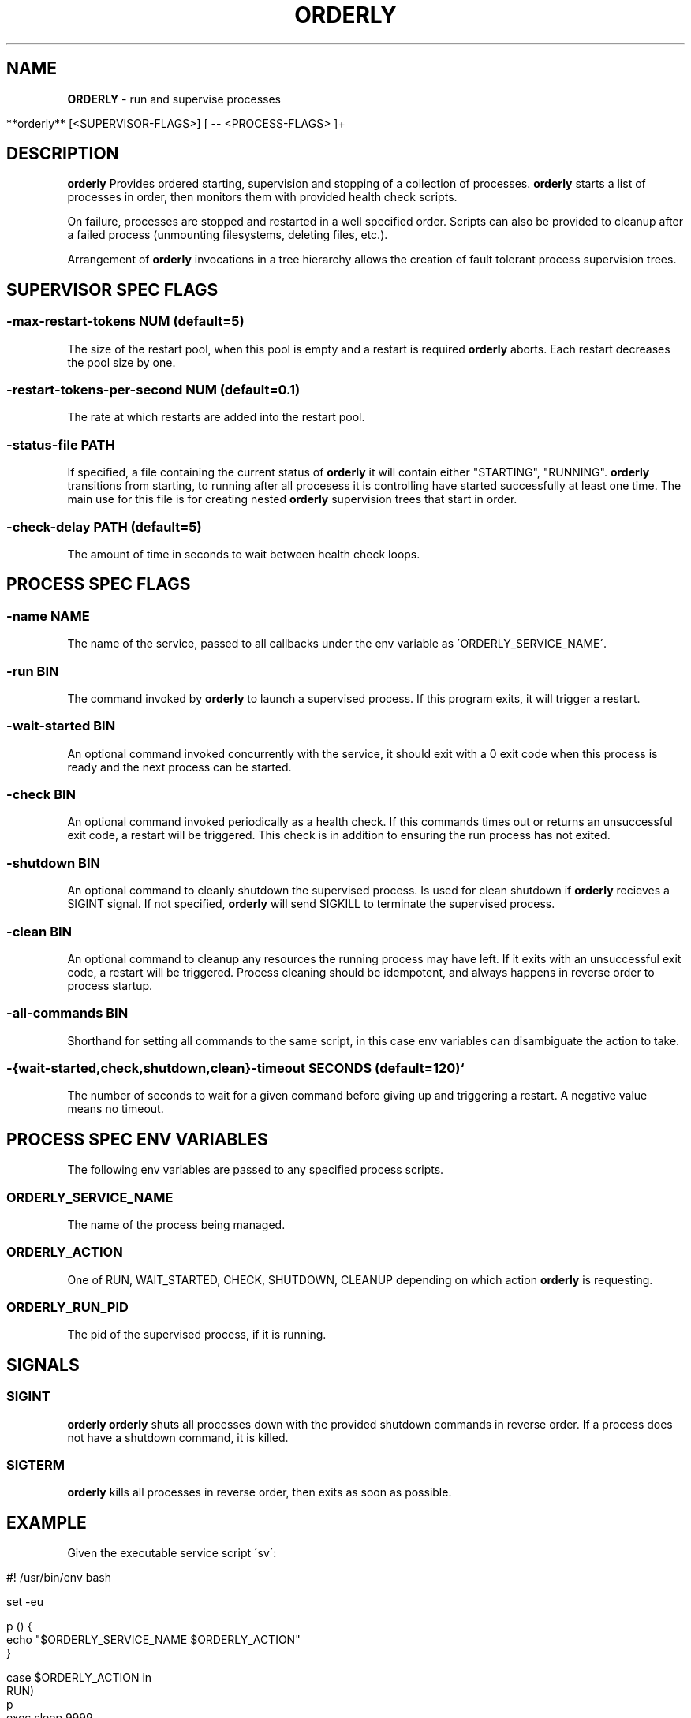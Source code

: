 .\" generated with Ronn/v0.7.3
.\" http://github.com/rtomayko/ronn/tree/0.7.3
.
.TH "ORDERLY" "1" "March 2019" "" ""
.
.SH "NAME"
\fBORDERLY\fR \- run and supervise processes
.
.IP "" 4
.
.nf

  **orderly** [<SUPERVISOR\-FLAGS>] [ \-\- <PROCESS\-FLAGS> ]+
.
.fi
.
.IP "" 0
.
.SH "DESCRIPTION"
\fBorderly\fR Provides ordered starting, supervision and stopping of a collection of processes\. \fBorderly\fR starts a list of processes in order, then monitors them with provided health check scripts\.
.
.P
On failure, processes are stopped and restarted in a well specified order\. Scripts can also be provided to cleanup after a failed process (unmounting filesystems, deleting files, etc\.)\.
.
.P
Arrangement of \fBorderly\fR invocations in a tree hierarchy allows the creation of fault tolerant process supervision trees\.
.
.SH "SUPERVISOR SPEC FLAGS"
.
.SS "\-max\-restart\-tokens NUM (default=5)"
The size of the restart pool, when this pool is empty and a restart is required \fBorderly\fR aborts\. Each restart decreases the pool size by one\.
.
.SS "\-restart\-tokens\-per\-second NUM (default=0\.1)"
The rate at which restarts are added into the restart pool\.
.
.SS "\-status\-file PATH"
If specified, a file containing the current status of \fBorderly\fR it will contain either "STARTING", "RUNNING"\. \fBorderly\fR transitions from starting, to running after all procesess it is controlling have started successfully at least one time\. The main use for this file is for creating nested \fBorderly\fR supervision trees that start in order\.
.
.SS "\-check\-delay PATH (default=5)"
The amount of time in seconds to wait between health check loops\.
.
.SH "PROCESS SPEC FLAGS"
.
.SS "\-name NAME"
The name of the service, passed to all callbacks under the env variable as \'ORDERLY_SERVICE_NAME\'\.
.
.SS "\-run BIN"
The command invoked by \fBorderly\fR to launch a supervised process\. If this program exits, it will trigger a restart\.
.
.SS "\-wait\-started BIN"
An optional command invoked concurrently with the service, it should exit with a 0 exit code when this process is ready and the next process can be started\.
.
.SS "\-check BIN"
An optional command invoked periodically as a health check\. If this commands times out or returns an unsuccessful exit code, a restart will be triggered\. This check is in addition to ensuring the run process has not exited\.
.
.SS "\-shutdown BIN"
An optional command to cleanly shutdown the supervised process\. Is used for clean shutdown if \fBorderly\fR recieves a SIGINT signal\. If not specified, \fBorderly\fR will send SIGKILL to terminate the supervised process\.
.
.SS "\-clean BIN"
An optional command to cleanup any resources the running process may have left\. If it exits with an unsuccessful exit code, a restart will be triggered\. Process cleaning should be idempotent, and always happens in reverse order to process startup\.
.
.SS "\-all\-commands BIN"
Shorthand for setting all commands to the same script, in this case env variables can disambiguate the action to take\.
.
.SS "\-{wait\-started,check,shutdown,clean}\-timeout SECONDS (default=120)`"
The number of seconds to wait for a given command before giving up and triggering a restart\. A negative value means no timeout\.
.
.SH "PROCESS SPEC ENV VARIABLES"
The following env variables are passed to any specified process scripts\.
.
.SS "ORDERLY_SERVICE_NAME"
The name of the process being managed\.
.
.SS "ORDERLY_ACTION"
One of RUN, WAIT_STARTED, CHECK, SHUTDOWN, CLEANUP depending on which action \fBorderly\fR is requesting\.
.
.SS "ORDERLY_RUN_PID"
The pid of the supervised process, if it is running\.
.
.SH "SIGNALS"
.
.SS "SIGINT"
\fBorderly\fR \fBorderly\fR shuts all processes down with the provided shutdown commands in reverse order\. If a process does not have a shutdown command, it is killed\.
.
.SS "SIGTERM"
\fBorderly\fR kills all processes in reverse order, then exits as soon as possible\.
.
.SH "EXAMPLE"
Given the executable service script \'sv\':
.
.IP "" 4
.
.nf

  #! /usr/bin/env bash

  set \-eu

  p () {
    echo "$ORDERLY_SERVICE_NAME $ORDERLY_ACTION"
  }

  case $ORDERLY_ACTION in
    RUN)
      p
      exec sleep 9999
    ;;
    WAIT_STARTED)
      sleep 0\.1
      p
    ;;
    CHECK)
      p
    ;;
    SHUTDOWN)
      p
      kill \-9 $ORDERLY_PID
    ;;
    CLEANUP)
      p
    ;;
    *)
      echo "unknown action: $ORDERLY_ACTION"
      exit 1
    ;;
  esac
.
.fi
.
.IP "" 0
.
.P
And the invocation:
.
.IP "" 4
.
.nf

  **orderly** \-\- \e
    \-name sv1 \-all\-commands \./sv \e
      \-\- \e
    \-name sv2 \-all\-commands \./sv \e
      \-\- \e
    \-name sv3 \-all\-commands \./sv &

  pid="$!"
  sleep 1
  kill \-SIGINT "$pid"
  wait
.
.fi
.
.IP "" 0
.
.P
You will see output like:
.
.IP "" 4
.
.nf

  2019\-03\-28 12:23:10 INFO  [orderly] (re)starting all procs\.
  2019\-03\-28 12:23:10 INFO  [orderly] running sv3 cleanup\.
  sv3 CLEANUP
  2019\-03\-28 12:23:10 INFO  [orderly] running sv2 cleanup\.
  sv2 CLEANUP
  2019\-03\-28 12:23:10 INFO  [orderly] running sv1 cleanup\.
  sv1 CLEANUP
  2019\-03\-28 12:23:10 INFO  [orderly] starting sv1\.
  sv1 RUN
  sv1 WAIT_STARTED
  2019\-03\-28 12:23:10 INFO  [orderly] starting sv2\.
  sv2 RUN
  sv2 WAIT_STARTED
  2019\-03\-28 12:23:10 INFO  [orderly] starting sv3\.
  sv3 RUN
  sv3 WAIT_STARTED
  2019\-03\-28 12:23:10 INFO  [orderly] checking sv1\.
  sv1 CHECK
  2019\-03\-28 12:23:10 INFO  [orderly] checking sv2\.
  sv2 CHECK
  2019\-03\-28 12:23:10 INFO  [orderly] checking sv3\.
  sv3 CHECK
  2019\-03\-28 12:23:11 INFO  [orderly] supervisor shutting down gracefully\.
  2019\-03\-28 12:23:11 INFO  [orderly] shutting down sv3\.
  sv3 SHUTDOWN
  2019\-03\-28 12:23:11 INFO  [orderly] running sv3 cleanup\.
  sv3 CLEANUP
  2019\-03\-28 12:23:11 INFO  [orderly] shutting down sv2\.
  sv2 SHUTDOWN
  2019\-03\-28 12:23:11 INFO  [orderly] running sv2 cleanup\.
  sv2 CLEANUP
  2019\-03\-28 12:23:11 INFO  [orderly] shutting down sv1\.
  sv1 SHUTDOWN
  2019\-03\-28 12:23:11 INFO  [orderly] running sv1 cleanup\.
  sv1 CLEANUP
.
.fi
.
.IP "" 0
.
.SH "NOTES"
Logging facilities may be added in the future, though currently a logging process can simply be part of the process list, and can be sent input via named pipes or any other mechanism\.
.
.SH "COPYRIGHT"
orderly is Copyright (C) 2019 Andrew Chambers \fIhttps://acha\.ninja/\fR
